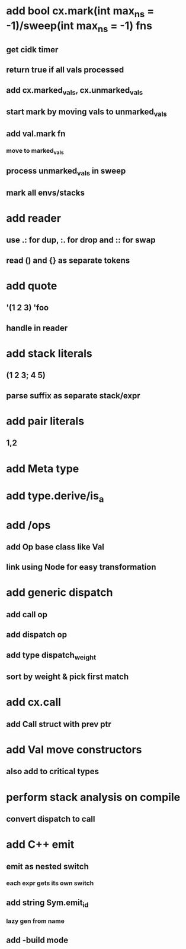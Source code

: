 * add bool cx.mark(int max_ns = -1)/sweep(int max_ns = -1) fns
** get cidk timer
** return true if all vals processed
** add cx.marked_vals, cx.unmarked_vals
** start mark by moving vals to unmarked_vals
** add val.mark fn
*** move to marked_vals
** process unmarked_vals in sweep
** mark all envs/stacks
* add reader
** use .: for dup, :. for drop and :: for swap
** read () and {} as separate tokens
* add quote
** '(1 2 3) 'foo
** handle in reader
* add stack literals
** (1 2 3; 4 5)
** parse suffix as separate stack/expr
* add pair literals
** 1,2
* add Meta type
* add type.derive/is_a
* add /ops
** add Op base class like Val
** link using Node for easy transformation
* add generic dispatch
** add call op
** add dispatch op
** add type dispatch_weight
** sort by weight & pick first match
* add cx.call
** add Call struct with prev ptr
* add Val move constructors
** also add to critical types
* perform stack analysis on compile
** convert dispatch to call
* add C++ emit
** emit as nested switch
*** each expr gets its own switch
** add string Sym.emit_id
*** lazy gen from name
** add -build mode
